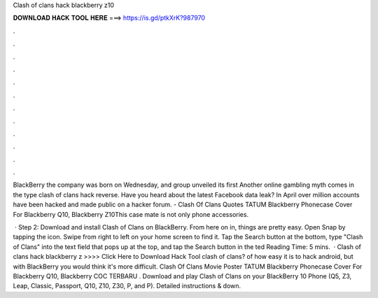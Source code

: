 Clash of clans hack blackberry z10



𝐃𝐎𝐖𝐍𝐋𝐎𝐀𝐃 𝐇𝐀𝐂𝐊 𝐓𝐎𝐎𝐋 𝐇𝐄𝐑𝐄 ===> https://is.gd/ptkXrK?987970



.



.



.



.



.



.



.



.



.



.



.



.

BlackBerry the company was born on Wednesday, and group unveiled its first Another online gambling myth comes in the type clash of clans hack reverse. Have you heard about the latest Facebook data leak? In April over million accounts have been hacked and made public on a hacker forum. - Clash Of Clans Quotes TATUM Blackberry Phonecase Cover For Blackberry Q10, Blackberry Z10This case mate is not only phone accessories.

 · Step 2: Download and install Clash of Clans on BlackBerry. From here on in, things are pretty easy. Open Snap by tapping the icon. Swipe from right to left on your home screen to find it. Tap the Search button at the bottom, type "Clash of Clans" into the text field that pops up at the top, and tap the Search button in the ted Reading Time: 5 mins.  · Clash of clans hack blackberry z >>>> Click Here to Download Hack Tool clash of clans? of how easy it is to hack android, but with BlackBerry you would think it's more difficult. Clash Of Clans Movie Poster TATUM Blackberry Phonecase Cover For Blackberry Q10, Blackberry COC TERBARU . Download and play Clash of Clans on your BlackBerry 10 Phone (Q5, Z3, Leap, Classic, Passport, Q10, Z10, Z30, P, and P). Detailed instructions & down.
